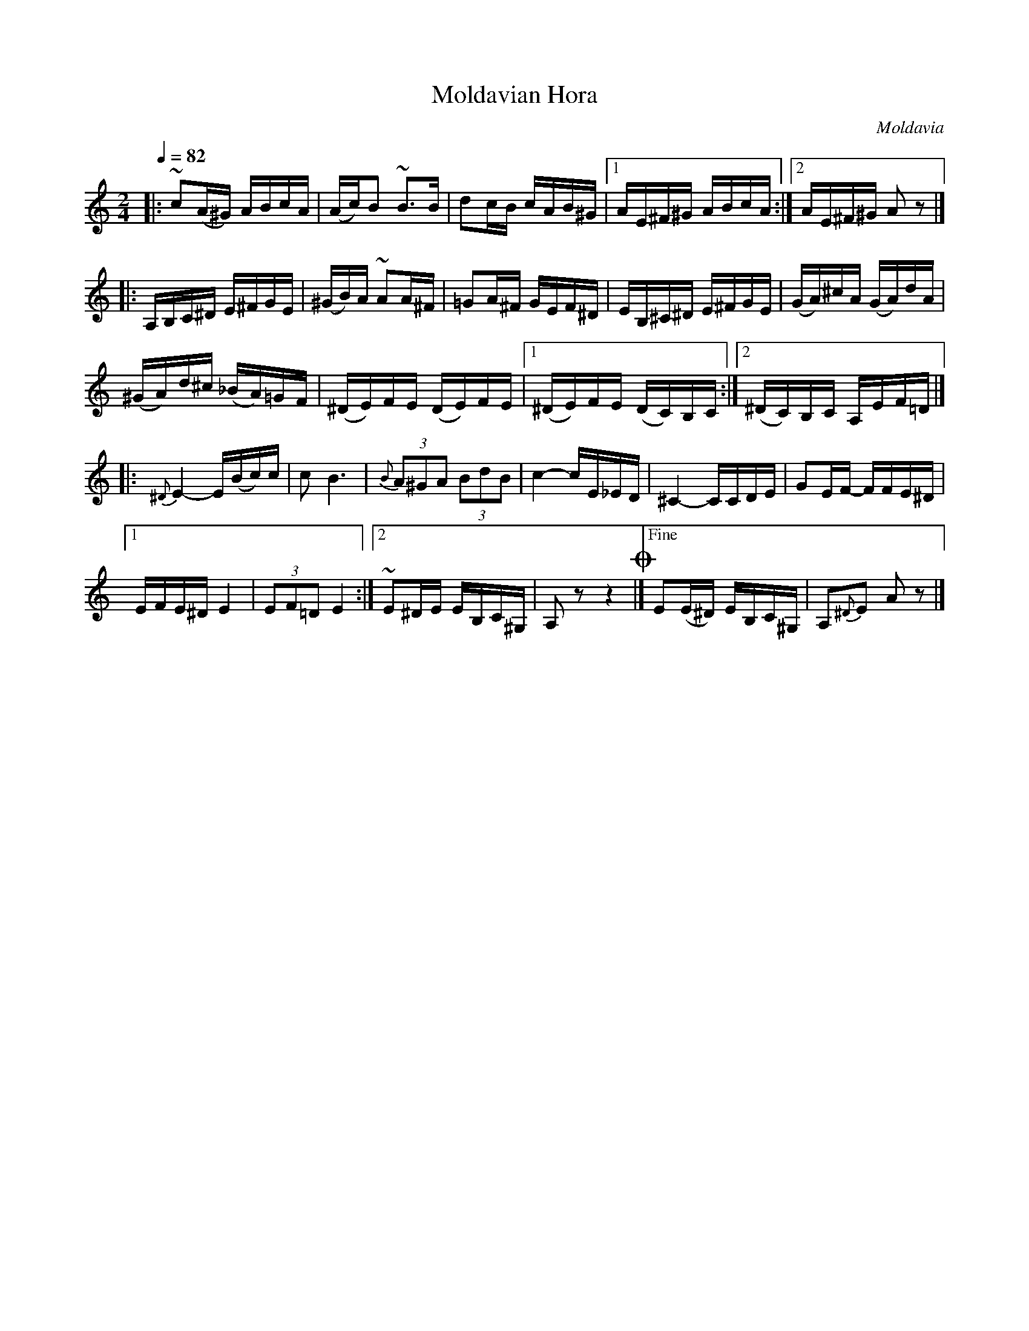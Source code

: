 X: 307
T: Moldavian Hora
R: hora
O: Moldavia
Q: 1/4=82
B: German Goldenshteyn "Shpilt klezmorimlach klingen zoln di gesalach" New York 2003 v.3 #7
Z: 2012 John Chambers <jc:trillian.mit.edu>
M: 2/4
L: 1/16
K: Am
|:\
~c2(A^G) ABcA | (Ac)B2 ~B3B | d2cB cAB^G |[1 AE^F^G ABcA :|[2 AE^F^G A2z2 |]
|:\
A,B,C^D E^FGE | (^GB)A ~A2A^F | =G2A^F GEF^D | EB,^C^D E^FGE | (GA)^cA (GA)dA |
(^GA)d^c (_BA)=GF | (^DE)FE (DE)FE |[1 (^DE)FE (DC)B,C :|[2 (^DC)B,C A,EF=D |]
|: {^D}E4- E(Bc)c | c2 B6 | (3{B}A2^G2A2 (3B2d2B2 | c4- cE_ED | ^C4- CCDE | G2EF- FFE^D |
!coda![1 EFE^D E4 | (3E2F2=D2 E4 :|[2 ~E2^DE EB,C^G, | A,2 z2 z4 !coda!|]\
["Fine" E2(E^D) EB,C^G, | A,2{^D}E2 A2z2 |]
